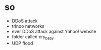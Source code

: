 * so

- DDoS attack
- trinoo networks
- ever DDoS attack against Yahoo! website
- folder called cry_baby
- UDP flood
